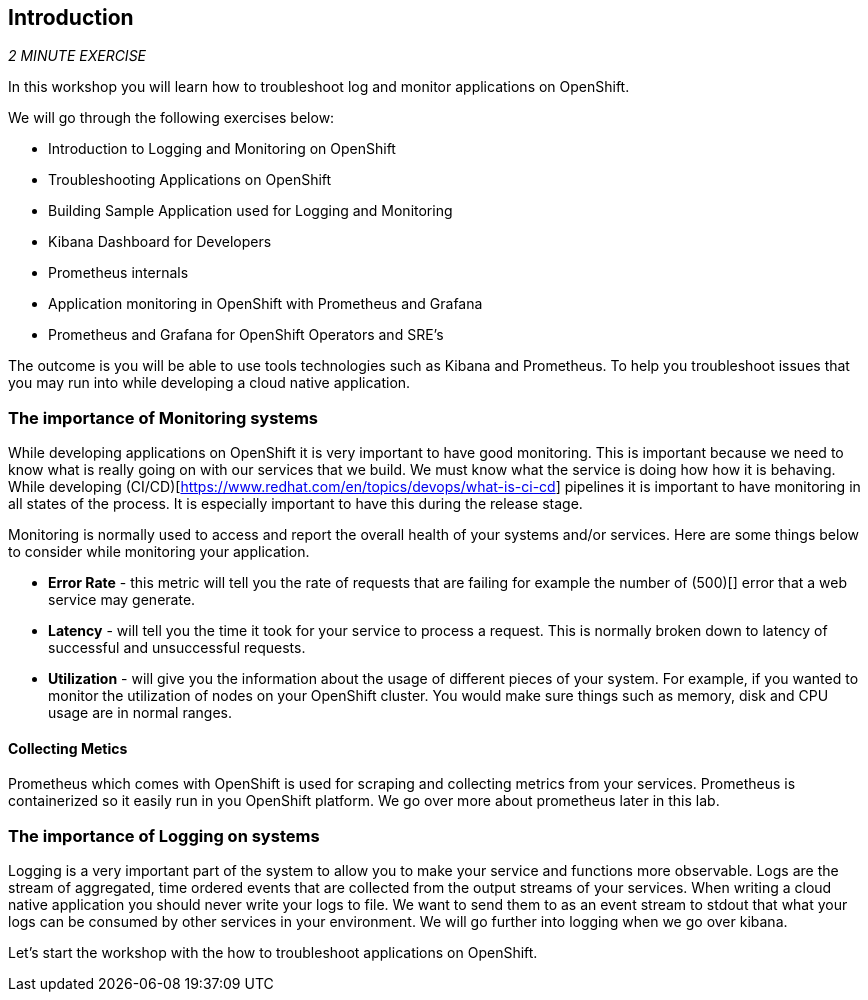 == Introduction 

_2 MINUTE EXERCISE_

In this workshop you will learn how to troubleshoot log and monitor applications on OpenShift. 

We will go through the following exercises below:

* Introduction to Logging and Monitoring on OpenShift
* Troubleshooting Applications on OpenShift
* Building Sample Application used for Logging and Monitoring 
* Kibana Dashboard for Developers 
* Prometheus internals
* Application monitoring in OpenShift with Prometheus and Grafana 
* Prometheus and Grafana for OpenShift Operators and SRE's


The outcome is you will be able to use tools technologies such as Kibana and Prometheus. To help you troubleshoot issues that you may run into while developing a cloud native application. 

### The importance of Monitoring systems
While developing applications on OpenShift it is very important to have good monitoring. This is important because we need 
to know what is really going on with our services that we build. We must know what the service is doing  how how it is behaving. 
While developing (CI/CD)[https://www.redhat.com/en/topics/devops/what-is-ci-cd] pipelines it is important to have monitoring in all states of the process. It is especially 
important to have this during the release stage.

Monitoring is normally used to access and report the overall health of your systems and/or services. Here are some things below
to consider while monitoring your application. 

* **Error Rate** - this metric will tell you the rate of requests that are failing for example the number of (500)[] error that a web service may generate. 
* **Latency** - will tell you the time it took for your service to process a request. This is normally broken down to latency of successful and unsuccessful requests. 
* **Utilization** - will give you the information about the usage of different pieces of your system. For example, if you wanted to 
monitor the utilization of nodes on your OpenShift cluster. You would make sure things such as memory, disk and CPU usage are in normal ranges. 

#### Collecting Metics
Prometheus which comes with OpenShift is used for scraping and collecting metrics from your services. Prometheus is containerized so it easily run in 
you OpenShift platform. We go over more about prometheus later in this lab.

### The importance of Logging on systems 
Logging is a very important part of the system to allow you to make your service and functions more observable. Logs 
are the stream of aggregated, time ordered events  that are collected from  the output streams of your  services. When 
writing a cloud native application you should never write your logs to  file. We want to send them to as an event stream to stdout
that what your logs can be consumed by other services in your environment.  We will go further into logging when we go over kibana. 

Let's start the workshop with the how to troubleshoot applications on OpenShift.
